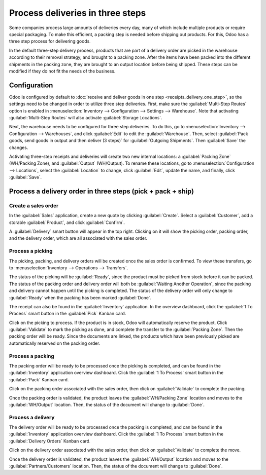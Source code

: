 =================================
Process deliveries in three steps
=================================

Some companies process large amounts of deliveries every day, many of which include multiple
products or require special packaging. To make this efficient, a packing step is needed before
shipping out products. For this, Odoo has a three step process for delivering goods.

In the default three-step delivery process, products that are part of a delivery order are picked in
the warehouse according to their removal strategy, and brought to a packing zone. After the items
have been packed into the different shipments in the packing zone, they are brought to an output
location before being shipped. These steps can be modified if they do not fit the needs of the
business.

Configuration
=============

Odoo is configured by default to :doc:`receive and deliver goods in one step
<receipts_delivery_one_step>`, so the settings need to be changed in order to utilize three step
deliveries. First, make sure the :guilabel:`Multi-Step Routes` option is enabled in
:menuselection:`Inventory --> Configuration --> Settings --> Warehouse`. Note that activating
:guilabel:`Multi-Step Routes` will also activate :guilabel:`Storage Locations`.

.. image:: delivery_three_steps/multi-step-routes.png
   :align: center
   :alt: Activate multi-step routes and storage locations in inventory settings.

Next, the warehouse needs to be configured for three step deliveries. To do this, go to
:menuselection:`Inventory --> Configuration --> Warehouses`, and click :guilabel:`Edit` to edit the
:guilabel:`Warehouse`. Then, select :guilabel:`Pack goods, send goods in output and then deliver
(3 steps)` for :guilabel:`Outgoing Shipments`. Then :guilabel:`Save` the changes.

.. image:: delivery_three_steps/three-step-warehouse-config.png
   :align: center
   :alt: Set outgoing shipment option to  deliver in three steps.

Activating three-step receipts and deliveries will create two new internal locations: a
:guilabel:`Packing Zone` (WH/Packing Zone), and :guilabel:`Output` (WH/Output). To rename these
locations, go to :menuselection:`Configuration --> Locations`, select the :guilabel:`Location` to
change, click :guilabel:`Edit`, update the name, and finally, click :guilabel:`Save`.

Process a delivery order in three steps (pick + pack + ship)
============================================================

Create a sales order
--------------------

In the :guilabel:`Sales` application, create a new quote by clicking :guilabel:`Create`. Select a
:guilabel:`Customer`, add a storable :guilabel:`Product`, and click :guilabel:`Confirm`.

A :guilabel:`Delivery` smart button will appear in the top right. Clicking on it will show the
picking order, packing order, and the delivery order, which are all associated with the sales order.

.. image:: delivery_three_steps/three-step-delivery-so.png
   :align: center
   :alt: After confirming the sales order, the Delivery smart button appears showing three items
         associated with it.

Process a picking
-----------------

The picking, packing, and delivery orders will be created once the sales order is confirmed.  To
view these transfers, go to :menuselection:`Inventory --> Operations --> Transfers`.

.. image:: delivery_three_steps/three-step-delivery-transfers.png
   :align: center
   :alt: Ready status for the pick operation while the packing and delivery operations are waiting
         another operation.

The status of the picking will be :guilabel:`Ready`, since the product must be picked from stock
before it can be packed. The status of the packing order and delivery order will both be
:guilabel:`Waiting Another Operation`, since the packing and delivery cannot happen until the
picking is completed. The status of the delivery order will only change to :guilabel:`Ready` when
the packing has been marked :guilabel:`Done`.

The receipt can also be found in the :guilabel:`Inventory` application. In the overview dashboard,
click the :guilabel:`1 To Process` smart button in the :guilabel:`Pick` Kanban card.

.. image:: delivery_three_steps/three-step-kanban-pick.png
   :align: center
   :alt: The pick order can be seen in the Inventory Kanban view.

Click on the picking to process. If the product is in stock, Odoo will automatically reserve the
product. Click :guilabel:`Validate` to mark the picking as done, and complete the transfer to the
:guilabel:`Packing Zone`. Then the packing order will be ready. Since the documents are linked, the
products which have been previously picked are automatically reserved on the packing order.

.. image:: delivery_three_steps/validate-three-step-pick.png
   :align: center
   :alt: Validate the picking by clicking Validate.

Process a packing
-----------------

The packing order will be ready to be processed once the picking is completed, and can be found in
the :guilabel:`Inventory` application overview dashboard. Click the :guilabel:`1 To Process` smart
button in the :guilabel:`Pack` Kanban card.

.. image:: delivery_three_steps/three-step-kanban-pack.png
   :align: center
   :alt: The packing order can be seen in the Inventory Kanban view.

Click on the packing order associated with the sales order, then click on :guilabel:`Validate` to
complete the packing.

.. image:: delivery_three_steps/validate-three-step-pack.png
   :align: center
   :alt: Click Validate on the packing order to transfer the product from the packing zone to the
         output location.

Once the packing order is validated, the product leaves the :guilabel:`WH/Packing Zone` location and
moves to the :guilabel:`WH/Output` location. Then, the status of the document will change to
:guilabel:`Done`.

Process a delivery
------------------

The delivery order will be ready to be processed once the packing is completed, and can be found in
the :guilabel:`Inventory` application overview dashboard. Click the :guilabel:`1 To Process` smart
button in the :guilabel:`Delivery Orders` Kanban card.

.. image:: delivery_three_steps/three-step-kanban-delivery.png
   :align: center
   :alt: The delivery order can be seen in the Delivery Orders Kanban view.

Click on the delivery order associated with the sales order, then click on :guilabel:`Validate` to
complete the move.

.. image:: delivery_three_steps/three-step-delivery-out.png
   :align: center
   :alt: Click Validate on the delivery order to transfer the product from the output location to the
         customer location.

Once the delivery order is validated, the product leaves the :guilabel:`WH/Output` location and
moves to the :guilabel:`Partners/Customers` location. Then, the status of the document will change
to :guilabel:`Done`.
